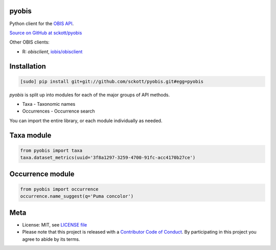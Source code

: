 pyobis
======

|docs| |travis| |coverage|

Python client for the `OBIS API
<https://github.com/iobis/api-docs>`__.

`Source on GitHub at sckott/pyobis <https://github.com/sckott/pyobis>`__

Other OBIS clients:

* R: `obisclient`, `iobis/obisclient <https://github.com/iobis/obisclient>`__

Installation
============

.. code-block:: console

		[sudo] pip install git+git://github.com/sckott/pyobis.git#egg=pyobis

`pyobis` is split up into modules for each of the major groups of API methods.

* Taxa - Taxonomic names
* Occurrences - Occurrence search

You can import the entire library, or each module individually as needed.

Taxa module
===========

.. code-block:: python

		from pyobis import taxa
		taxa.dataset_metrics(uuid='3f8a1297-3259-4700-91fc-acc4170b27ce')

Occurrence module
=================

.. code-block:: python

		from pyobis import occurrence
		occurrence.name_suggest(q='Puma concolor')

Meta
====

* License: MIT, see `LICENSE file <LICENSE>`__
* Please note that this project is released with a `Contributor Code of Conduct <CONDUCT.md>`__. By participating in this project you agree to abide by its terms.

.. |docs| image:: https://readthedocs.org/projects/pyobis/badge/?version=latest
   :target: http://pyobis.readthedocs.org/en/latest/?badge=latest

.. |travis| image:: https://travis-ci.org/sckott/pyobis.svg
   :target: https://travis-ci.org/sckott/pyobis

.. |coverage| image:: https://coveralls.io/repos/sckott/pyobis/badge.svg?branch=master&service=github
   :target: https://coveralls.io/github/sckott/pyobis?branch=master
